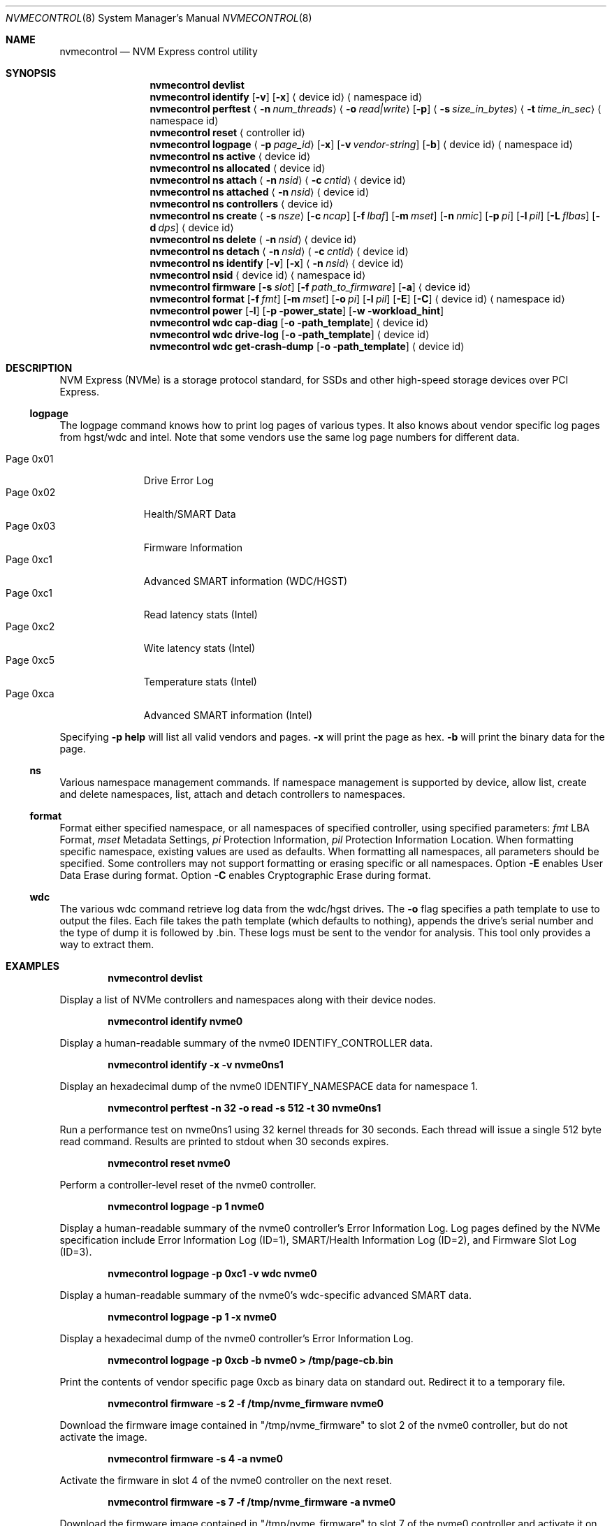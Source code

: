 .\"
.\" Copyright (c) 2018-2019 Alexander Motin <mav@FreeBSD.org>
.\" Copyright (c) 2012 Intel Corporation
.\" All rights reserved.
.\"
.\" Redistribution and use in source and binary forms, with or without
.\" modification, are permitted provided that the following conditions
.\" are met:
.\" 1. Redistributions of source code must retain the above copyright
.\"    notice, this list of conditions, and the following disclaimer,
.\"    without modification.
.\" 2. Redistributions in binary form must reproduce at minimum a disclaimer
.\"    substantially similar to the "NO WARRANTY" disclaimer below
.\"    ("Disclaimer") and any redistribution must be conditioned upon
.\"    including a substantially similar Disclaimer requirement for further
.\"    binary redistribution.
.\"
.\" NO WARRANTY
.\" THIS SOFTWARE IS PROVIDED BY THE COPYRIGHT HOLDERS AND CONTRIBUTORS
.\" "AS IS" AND ANY EXPRESS OR IMPLIED WARRANTIES, INCLUDING, BUT NOT
.\" LIMITED TO, THE IMPLIED WARRANTIES OF MERCHANTIBILITY AND FITNESS FOR
.\" A PARTICULAR PURPOSE ARE DISCLAIMED. IN NO EVENT SHALL THE COPYRIGHT
.\" HOLDERS OR CONTRIBUTORS BE LIABLE FOR SPECIAL, EXEMPLARY, OR CONSEQUENTIAL
.\" DAMAGES (INCLUDING, BUT NOT LIMITED TO, PROCUREMENT OF SUBSTITUTE GOODS
.\" OR SERVICES; LOSS OF USE, DATA, OR PROFITS; OR BUSINESS INTERRUPTION)
.\" HOWEVER CAUSED AND ON ANY THEORY OF LIABILITY, WHETHER IN CONTRACT,
.\" STRICT LIABILITY, OR TORT (INCLUDING NEGLIGENCE OR OTHERWISE) ARISING
.\" IN ANY WAY OUT OF THE USE OF THIS SOFTWARE, EVEN IF ADVISED OF THE
.\" POSSIBILITY OF SUCH DAMAGES.
.\"
.\" nvmecontrol man page.
.\"
.\" Author: Jim Harris <jimharris@FreeBSD.org>
.\"
.\" $FreeBSD$
.\"
.Dd August 1, 2019
.Dt NVMECONTROL 8
.Os
.Sh NAME
.Nm nvmecontrol
.Nd NVM Express control utility
.Sh SYNOPSIS
.Nm
.Ic devlist
.Nm
.Ic identify
.Op Fl v
.Op Fl x
.Aq device id
.Aq namespace id
.Nm
.Ic perftest
.Aq Fl n Ar num_threads
.Aq Fl o Ar read|write
.Op Fl p
.Aq Fl s Ar size_in_bytes
.Aq Fl t Ar time_in_sec
.Aq namespace id
.Nm
.Ic reset
.Aq controller id
.Nm
.Ic logpage
.Aq Fl p Ar page_id
.Op Fl x
.Op Fl v Ar vendor-string
.Op Fl b
.Aq device id
.Aq namespace id
.Nm
.Ic ns active
.Aq device id
.Nm
.Ic ns allocated
.Aq device id
.Nm
.Ic ns attach
.Aq Fl n Ar nsid
.Aq Fl c Ar cntid
.Aq device id
.Nm
.Ic ns attached
.Aq Fl n Ar nsid
.Aq device id
.Nm
.Ic ns controllers
.Aq device id
.Nm
.Ic ns create
.Aq Fl s Ar nsze
.Op Fl c Ar ncap
.Op Fl f Ar lbaf
.Op Fl m Ar mset
.Op Fl n Ar nmic
.Op Fl p Ar pi
.Op Fl l Ar pil
.Op Fl L Ar flbas
.Op Fl d Ar dps
.Aq device id
.Nm
.Ic ns delete
.Aq Fl n Ar nsid
.Aq device id
.Nm
.Ic ns detach
.Aq Fl n Ar nsid
.Aq Fl c Ar cntid
.Aq device id
.Nm
.Ic ns identify
.Op Fl v
.Op Fl x
.Aq Fl n Ar nsid
.Aq device id
.Nm
.Ic nsid
.Aq device id
.Aq namespace id
.Nm
.Ic firmware
.Op Fl s Ar slot
.Op Fl f Ar path_to_firmware
.Op Fl a
.Aq device id
.Nm
.Ic format
.Op Fl f Ar fmt
.Op Fl m Ar mset
.Op Fl o Ar pi
.Op Fl l Ar pil
.Op Fl E
.Op Fl C
.Aq device id
.Aq namespace id
.Nm
.Ic power
.Op Fl l
.Op Fl p power_state
.Op Fl w workload_hint
.Nm
.Ic wdc cap-diag
.Op Fl o path_template
.Aq device id
.Nm
.Ic wdc drive-log
.Op Fl o path_template
.Aq device id
.Nm
.Ic wdc get-crash-dump
.Op Fl o path_template
.Aq device id
.\" .Nm
.\" .Ic wdc purge
.\" .Aq device id
.\" .Nm
.\" .Ic wdc purge-monitor
.\" .Aq device id
.Sh DESCRIPTION
NVM Express (NVMe) is a storage protocol standard, for SSDs and other
high-speed storage devices over PCI Express.
.Pp
.Ss logpage
The logpage command knows how to print log pages of various types.
It also knows about vendor specific log pages from hgst/wdc and intel.
Note that some vendors use the same log page numbers for different data.
.Pp
.Bl -tag -compact -width "Page 0x00"
.It Dv Page 0x01
Drive Error Log
.It Dv Page 0x02
Health/SMART Data
.It Dv Page 0x03
Firmware Information
.It Dv Page 0xc1
Advanced SMART information (WDC/HGST)
.It Dv Page 0xc1
Read latency stats (Intel)
.It Dv Page 0xc2
Wite latency stats (Intel)
.It Dv Page 0xc5
Temperature stats (Intel)
.It Dv Page 0xca
Advanced SMART information (Intel)
.El
.Pp
Specifying
.Fl p
.Ic help
will list all valid vendors and pages.
.Fl x
will print the page as hex.
.Fl b
will print the binary data for the page.
.Ss ns
Various namespace management commands.
If namespace management is supported by device, allow list, create and delete
namespaces, list, attach and detach controllers to namespaces.
.Ss format
Format either specified namespace, or all namespaces of specified controller,
using specified parameters:
.Ar fmt
LBA Format,
.Ar mset
Metadata Settings,
.Ar pi
Protection Information,
.Ar pil
Protection Information Location.
When formatting specific namespace, existing values are used as defaults.
When formatting all namespaces, all parameters should be specified.
Some controllers may not support formatting or erasing specific or all
namespaces.
Option
.Fl E
enables User Data Erase during format.
Option
.Fl C
enables Cryptographic Erase during format.
.Ss wdc
The various wdc command retrieve log data from the wdc/hgst drives.
The
.Fl o
flag specifies a path template to use to output the files.
Each file takes the path template (which defaults to nothing), appends
the drive's serial number and the type of dump it is followed
by .bin.
These logs must be sent to the vendor for analysis.
This tool only provides a way to extract them.
.Sh EXAMPLES
.Dl nvmecontrol devlist
.Pp
Display a list of NVMe controllers and namespaces along with their device nodes.
.Pp
.Dl nvmecontrol identify nvme0
.Pp
Display a human-readable summary of the nvme0 IDENTIFY_CONTROLLER data.
.Pp
.Dl nvmecontrol identify -x -v nvme0ns1
.Pp
Display an hexadecimal dump of the nvme0 IDENTIFY_NAMESPACE data for namespace
1.
.Pp
.Dl nvmecontrol perftest -n 32 -o read -s 512 -t 30 nvme0ns1
.Pp
Run a performance test on nvme0ns1 using 32 kernel threads for 30 seconds.
Each thread will issue a single 512 byte read command.
Results are printed to stdout when 30 seconds expires.
.Pp
.Dl nvmecontrol reset nvme0
.Pp
Perform a controller-level reset of the nvme0 controller.
.Pp
.Dl nvmecontrol logpage -p 1 nvme0
.Pp
Display a human-readable summary of the nvme0 controller's Error Information Log.
Log pages defined by the NVMe specification include Error Information Log (ID=1),
SMART/Health Information Log (ID=2), and Firmware Slot Log (ID=3).
.Pp
.Dl nvmecontrol logpage -p 0xc1 -v wdc nvme0
.Pp
Display a human-readable summary of the nvme0's wdc-specific advanced
SMART data.
.Pp
.Dl nvmecontrol logpage -p 1 -x nvme0
.Pp
Display a hexadecimal dump of the nvme0 controller's Error Information Log.
.Pp
.Dl nvmecontrol logpage -p 0xcb -b nvme0 > /tmp/page-cb.bin
.Pp
Print the contents of vendor specific page 0xcb as binary data on
standard out.
Redirect it to a temporary file.
.Pp
.Dl nvmecontrol firmware -s 2 -f /tmp/nvme_firmware nvme0
.Pp
Download the firmware image contained in "/tmp/nvme_firmware" to slot 2 of the
nvme0 controller, but do not activate the image.
.Pp
.Dl nvmecontrol firmware -s 4 -a nvme0
.Pp
Activate the firmware in slot 4 of the nvme0 controller on the next reset.
.Pp
.Dl nvmecontrol firmware -s 7 -f /tmp/nvme_firmware -a nvme0
.Pp
Download the firmware image contained in "/tmp/nvme_firmware" to slot 7 of the
nvme0 controller and activate it on the next reset.
.Pp
.Dl nvmecontrol power -l nvme0
.Pp
List all the current power modes.
.Pp
.Dl nvmecontrol power -p 3 nvme0
.Pp
Set the current power mode.
.Pp
.Dl nvmecontrol power nvme0
.Pp
Get the current power mode.
.Sh DYNAMIC LOADING
The directories
.Pa /lib/nvmecontrol
and
.Pa /usr/local/lib/nvmecontrol
are scanned for any .so files.
These files are loaded.
The members of the
.Va top
linker set are added to the top-level commands.
The members of the
.Va logpage
linker set are added to the logpage parsers.
.Sh HISTORY
The
.Nm
utility appeared in
.Fx 9.2 .
.Sh AUTHORS
.An -nosplit
.Nm
was developed by Intel and originally written by
.An Jim Harris Aq Mt jimharris@FreeBSD.org .
.Pp
This man page was written by
.An Jim Harris Aq Mt jimharris@FreeBSD.org .
